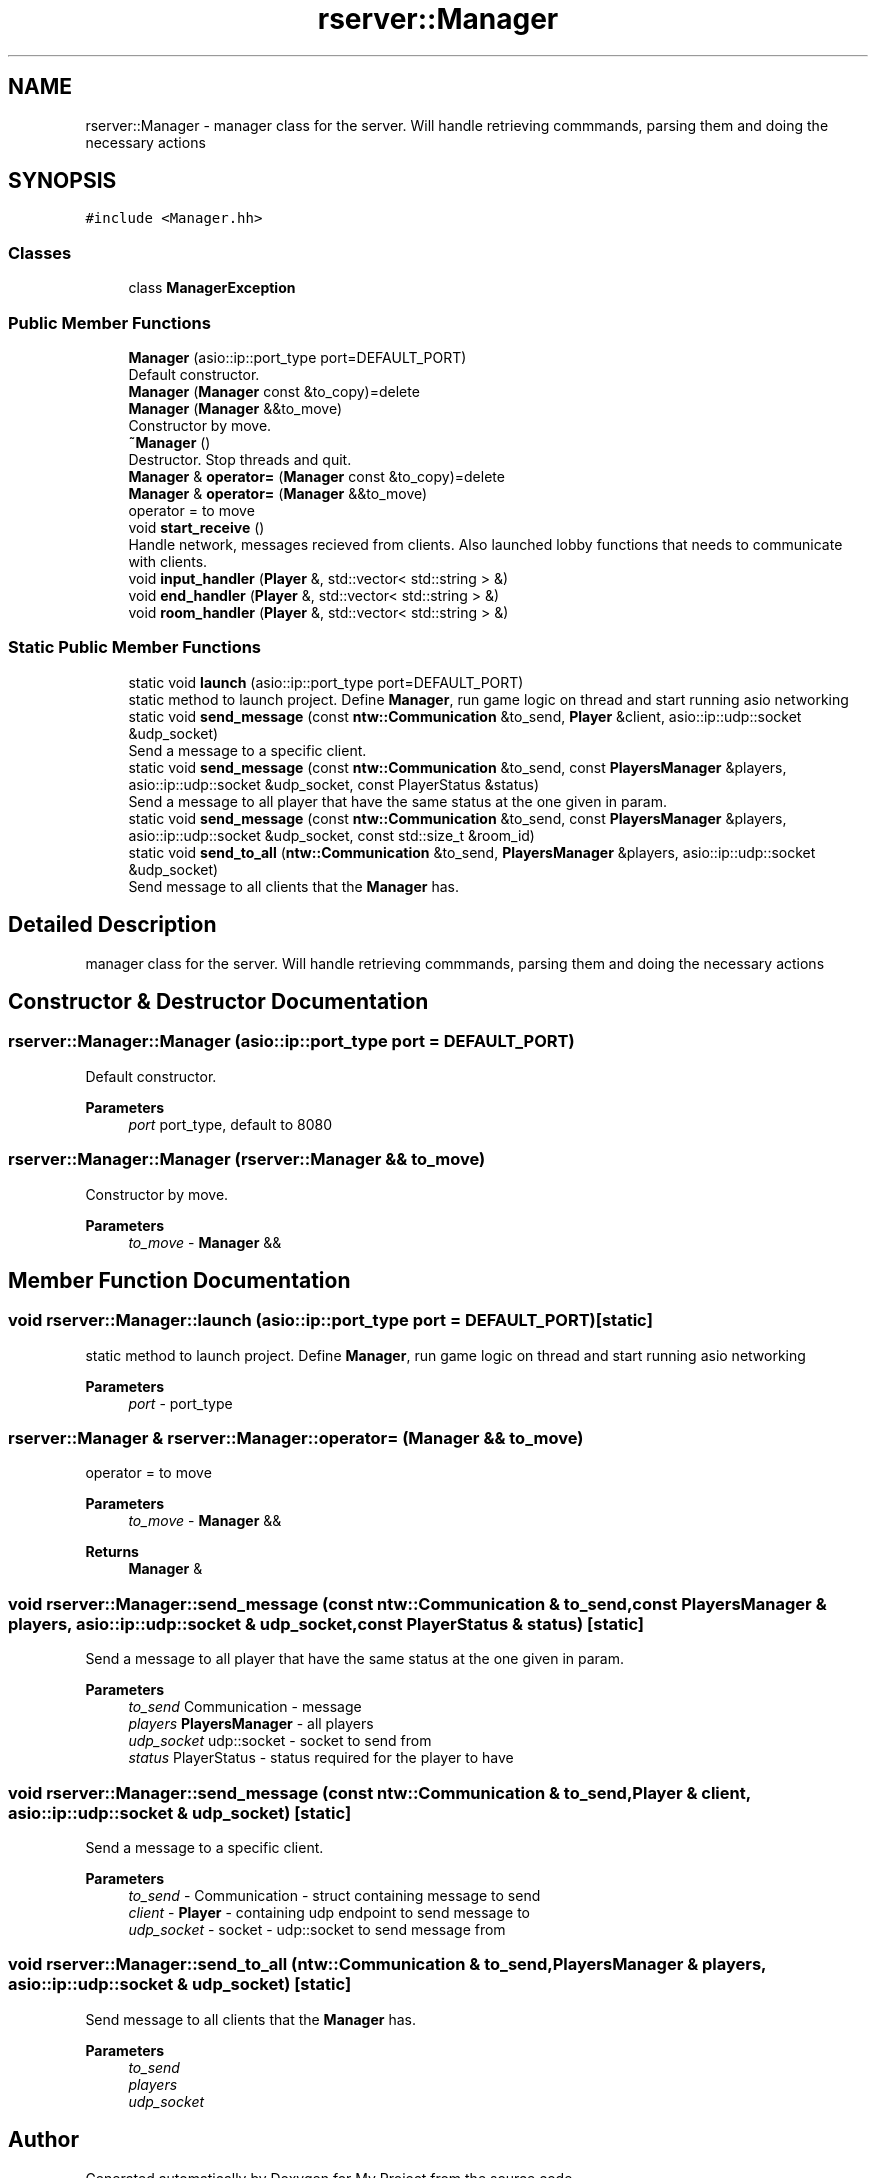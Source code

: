 .TH "rserver::Manager" 3 "Sun Jan 14 2024" "My Project" \" -*- nroff -*-
.ad l
.nh
.SH NAME
rserver::Manager \- manager class for the server\&. Will handle retrieving commmands, parsing them and doing the necessary actions  

.SH SYNOPSIS
.br
.PP
.PP
\fC#include <Manager\&.hh>\fP
.SS "Classes"

.in +1c
.ti -1c
.RI "class \fBManagerException\fP"
.br
.in -1c
.SS "Public Member Functions"

.in +1c
.ti -1c
.RI "\fBManager\fP (asio::ip::port_type port=DEFAULT_PORT)"
.br
.RI "Default constructor\&. "
.ti -1c
.RI "\fBManager\fP (\fBManager\fP const &to_copy)=delete"
.br
.ti -1c
.RI "\fBManager\fP (\fBManager\fP &&to_move)"
.br
.RI "Constructor by move\&. "
.ti -1c
.RI "\fB~Manager\fP ()"
.br
.RI "Destructor\&. Stop threads and quit\&. "
.ti -1c
.RI "\fBManager\fP & \fBoperator=\fP (\fBManager\fP const &to_copy)=delete"
.br
.ti -1c
.RI "\fBManager\fP & \fBoperator=\fP (\fBManager\fP &&to_move)"
.br
.RI "operator = to move "
.ti -1c
.RI "void \fBstart_receive\fP ()"
.br
.RI "Handle network, messages recieved from clients\&. Also launched lobby functions that needs to communicate with clients\&. "
.ti -1c
.RI "void \fBinput_handler\fP (\fBPlayer\fP &, std::vector< std::string > &)"
.br
.ti -1c
.RI "void \fBend_handler\fP (\fBPlayer\fP &, std::vector< std::string > &)"
.br
.ti -1c
.RI "void \fBroom_handler\fP (\fBPlayer\fP &, std::vector< std::string > &)"
.br
.in -1c
.SS "Static Public Member Functions"

.in +1c
.ti -1c
.RI "static void \fBlaunch\fP (asio::ip::port_type port=DEFAULT_PORT)"
.br
.RI "static method to launch project\&. Define \fBManager\fP, run game logic on thread and start running asio networking "
.ti -1c
.RI "static void \fBsend_message\fP (const \fBntw::Communication\fP &to_send, \fBPlayer\fP &client, asio::ip::udp::socket &udp_socket)"
.br
.RI "Send a message to a specific client\&. "
.ti -1c
.RI "static void \fBsend_message\fP (const \fBntw::Communication\fP &to_send, const \fBPlayersManager\fP &players, asio::ip::udp::socket &udp_socket, const PlayerStatus &status)"
.br
.RI "Send a message to all player that have the same status at the one given in param\&. "
.ti -1c
.RI "static void \fBsend_message\fP (const \fBntw::Communication\fP &to_send, const \fBPlayersManager\fP &players, asio::ip::udp::socket &udp_socket, const std::size_t &room_id)"
.br
.ti -1c
.RI "static void \fBsend_to_all\fP (\fBntw::Communication\fP &to_send, \fBPlayersManager\fP &players, asio::ip::udp::socket &udp_socket)"
.br
.RI "Send message to all clients that the \fBManager\fP has\&. "
.in -1c
.SH "Detailed Description"
.PP 
manager class for the server\&. Will handle retrieving commmands, parsing them and doing the necessary actions 
.SH "Constructor & Destructor Documentation"
.PP 
.SS "rserver::Manager::Manager (asio::ip::port_type port = \fCDEFAULT_PORT\fP)"

.PP
Default constructor\&. 
.PP
\fBParameters\fP
.RS 4
\fIport\fP port_type, default to 8080 
.RE
.PP

.SS "rserver::Manager::Manager (\fBrserver::Manager\fP && to_move)"

.PP
Constructor by move\&. 
.PP
\fBParameters\fP
.RS 4
\fIto_move\fP - \fBManager\fP && 
.RE
.PP

.SH "Member Function Documentation"
.PP 
.SS "void rserver::Manager::launch (asio::ip::port_type port = \fCDEFAULT_PORT\fP)\fC [static]\fP"

.PP
static method to launch project\&. Define \fBManager\fP, run game logic on thread and start running asio networking 
.PP
\fBParameters\fP
.RS 4
\fIport\fP - port_type 
.RE
.PP

.SS "\fBrserver::Manager\fP & rserver::Manager::operator= (\fBManager\fP && to_move)"

.PP
operator = to move 
.PP
\fBParameters\fP
.RS 4
\fIto_move\fP - \fBManager\fP && 
.RE
.PP
\fBReturns\fP
.RS 4
\fBManager\fP & 
.RE
.PP

.SS "void rserver::Manager::send_message (const \fBntw::Communication\fP & to_send, const \fBPlayersManager\fP & players, asio::ip::udp::socket & udp_socket, const PlayerStatus & status)\fC [static]\fP"

.PP
Send a message to all player that have the same status at the one given in param\&. 
.PP
\fBParameters\fP
.RS 4
\fIto_send\fP Communication - message 
.br
\fIplayers\fP \fBPlayersManager\fP - all players 
.br
\fIudp_socket\fP udp::socket - socket to send from 
.br
\fIstatus\fP PlayerStatus - status required for the player to have 
.RE
.PP

.SS "void rserver::Manager::send_message (const \fBntw::Communication\fP & to_send, \fBPlayer\fP & client, asio::ip::udp::socket & udp_socket)\fC [static]\fP"

.PP
Send a message to a specific client\&. 
.PP
\fBParameters\fP
.RS 4
\fIto_send\fP - Communication - struct containing message to send 
.br
\fIclient\fP - \fBPlayer\fP - containing udp endpoint to send message to 
.br
\fIudp_socket\fP - socket - udp::socket to send message from 
.RE
.PP

.SS "void rserver::Manager::send_to_all (\fBntw::Communication\fP & to_send, \fBPlayersManager\fP & players, asio::ip::udp::socket & udp_socket)\fC [static]\fP"

.PP
Send message to all clients that the \fBManager\fP has\&. 
.PP
\fBParameters\fP
.RS 4
\fIto_send\fP 
.br
\fIplayers\fP 
.br
\fIudp_socket\fP 
.RE
.PP


.SH "Author"
.PP 
Generated automatically by Doxygen for My Project from the source code\&.
